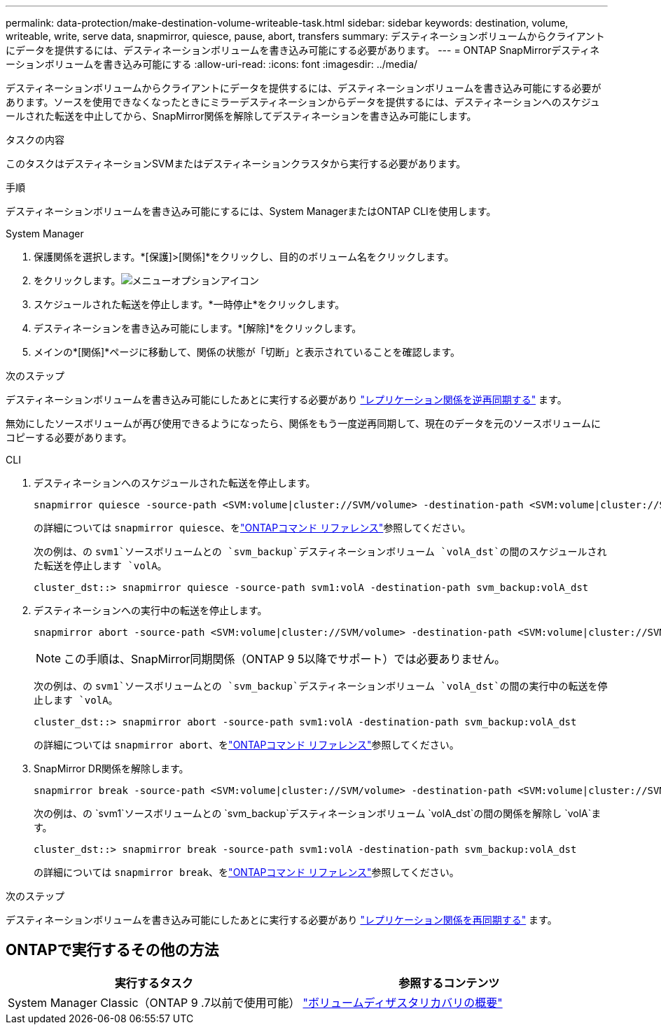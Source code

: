 ---
permalink: data-protection/make-destination-volume-writeable-task.html 
sidebar: sidebar 
keywords: destination, volume, writeable, write, serve data, snapmirror, quiesce, pause, abort, transfers 
summary: デスティネーションボリュームからクライアントにデータを提供するには、デスティネーションボリュームを書き込み可能にする必要があります。 
---
= ONTAP SnapMirrorデスティネーションボリュームを書き込み可能にする
:allow-uri-read: 
:icons: font
:imagesdir: ../media/


[role="lead"]
デスティネーションボリュームからクライアントにデータを提供するには、デスティネーションボリュームを書き込み可能にする必要があります。ソースを使用できなくなったときにミラーデスティネーションからデータを提供するには、デスティネーションへのスケジュールされた転送を中止してから、SnapMirror関係を解除してデスティネーションを書き込み可能にします。

.タスクの内容
このタスクはデスティネーションSVMまたはデスティネーションクラスタから実行する必要があります。

.手順
デスティネーションボリュームを書き込み可能にするには、System ManagerまたはONTAP CLIを使用します。

[role="tabbed-block"]
====
.System Manager
--
. 保護関係を選択します。*[保護]>[関係]*をクリックし、目的のボリューム名をクリックします。
. をクリックします。image:icon_kabob.gif["メニューオプションアイコン"]
. スケジュールされた転送を停止します。*一時停止*をクリックします。
. デスティネーションを書き込み可能にします。*[解除]*をクリックします。
. メインの*[関係]*ページに移動して、関係の状態が「切断」と表示されていることを確認します。


.次のステップ
デスティネーションボリュームを書き込み可能にしたあとに実行する必要があり link:resynchronize-relationship-task.html["レプリケーション関係を逆再同期する"] ます。

無効にしたソースボリュームが再び使用できるようになったら、関係をもう一度逆再同期して、現在のデータを元のソースボリュームにコピーする必要があります。

--
.CLI
--
. デスティネーションへのスケジュールされた転送を停止します。
+
[source, cli]
----
snapmirror quiesce -source-path <SVM:volume|cluster://SVM/volume> -destination-path <SVM:volume|cluster://SVM/volume>
----
+
の詳細については `snapmirror quiesce`、をlink:https://docs.netapp.com/us-en/ontap-cli/snapmirror-quiesce.html["ONTAPコマンド リファレンス"^]参照してください。

+
次の例は、の `svm1`ソースボリュームとの `svm_backup`デスティネーションボリューム `volA_dst`の間のスケジュールされた転送を停止します `volA`。

+
[listing]
----
cluster_dst::> snapmirror quiesce -source-path svm1:volA -destination-path svm_backup:volA_dst
----
. デスティネーションへの実行中の転送を停止します。
+
[source, cli]
----
snapmirror abort -source-path <SVM:volume|cluster://SVM/volume> -destination-path <SVM:volume|cluster://SVM/volume>
----
+

NOTE: この手順は、SnapMirror同期関係（ONTAP 9 5以降でサポート）では必要ありません。

+
次の例は、の `svm1`ソースボリュームとの `svm_backup`デスティネーションボリューム `volA_dst`の間の実行中の転送を停止します `volA`。

+
[listing]
----
cluster_dst::> snapmirror abort -source-path svm1:volA -destination-path svm_backup:volA_dst
----
+
の詳細については `snapmirror abort`、をlink:https://docs.netapp.com/us-en/ontap-cli/snapmirror-abort.html["ONTAPコマンド リファレンス"^]参照してください。

. SnapMirror DR関係を解除します。
+
[source, cli]
----
snapmirror break -source-path <SVM:volume|cluster://SVM/volume> -destination-path <SVM:volume|cluster://SVM/volume>
----
+
次の例は、の `svm1`ソースボリュームとの `svm_backup`デスティネーションボリューム `volA_dst`の間の関係を解除し `volA`ます。

+
[listing]
----
cluster_dst::> snapmirror break -source-path svm1:volA -destination-path svm_backup:volA_dst
----
+
の詳細については `snapmirror break`、をlink:https://docs.netapp.com/us-en/ontap-cli/snapmirror-break.html["ONTAPコマンド リファレンス"^]参照してください。



.次のステップ
デスティネーションボリュームを書き込み可能にしたあとに実行する必要があり link:resynchronize-relationship-task.html["レプリケーション関係を再同期する"] ます。

--
====


== ONTAPで実行するその他の方法

[cols="2"]
|===
| 実行するタスク | 参照するコンテンツ 


| System Manager Classic（ONTAP 9 .7以前で使用可能） | link:https://docs.netapp.com/us-en/ontap-system-manager-classic/volume-disaster-recovery/index.html["ボリュームディザスタリカバリの概要"^] 
|===